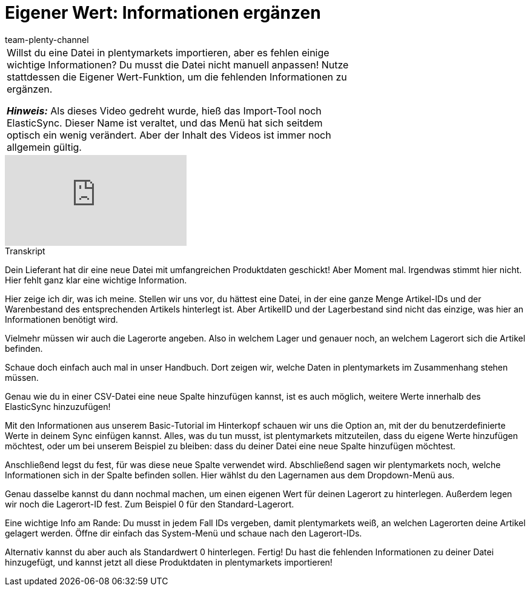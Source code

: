 = Eigener Wert: Informationen ergänzen
:page-index: false
:id: A7WFYLS
:author: team-plenty-channel

//tag::einleitung[]
[cols="2, 1" grid=none]
|===
|Willst du eine Datei in plentymarkets importieren, aber es fehlen einige wichtige Informationen?
Du musst die Datei nicht manuell anpassen!
Nutze stattdessen die Eigener Wert-Funktion, um die fehlenden Informationen zu ergänzen.

*_Hinweis:_*
Als dieses Video gedreht wurde, hieß das Import-Tool noch ElasticSync.
Dieser Name ist veraltet, und das Menü hat sich seitdem optisch ein wenig verändert.
Aber der Inhalt des Videos ist immer noch allgemein gültig.
|
|===
//end::einleitung[]

video::328394037[vimeo]

// tag::transkript[]
[.collapseBox]
.Transkript
--
Dein Lieferant hat dir eine neue Datei mit umfangreichen Produktdaten geschickt!
Aber Moment mal. Irgendwas stimmt hier nicht. Hier fehlt ganz klar eine wichtige Information.

Hier zeige ich dir, was ich meine. Stellen wir uns vor, du hättest eine Datei, in der eine ganze Menge Artikel-IDs und der Warenbestand des entsprechenden Artikels hinterlegt ist.
Aber ArtikelID und der Lagerbestand sind nicht das einzige, was hier an Informationen benötigt wird.

Vielmehr müssen wir auch die Lagerorte angeben.
Also in welchem Lager und genauer noch, an welchem Lagerort sich die Artikel befinden.

Schaue doch einfach auch mal in unser Handbuch. Dort zeigen wir, welche Daten in plentymarkets im Zusammenhang stehen müssen.

Genau wie du in einer CSV-Datei eine neue Spalte hinzufügen kannst, ist es auch möglich, weitere Werte innerhalb des ElasticSync hinzuzufügen!

Mit den Informationen aus unserem Basic-Tutorial im Hinterkopf schauen wir uns die Option an, mit der du benutzerdefinierte Werte in deinem Sync einfügen kannst.
Alles, was du tun musst, ist plentymarkets mitzuteilen, dass du eigene Werte hinzufügen möchtest, oder um bei unserem Beispiel zu bleiben: dass du deiner Datei eine neue Spalte hinzufügen möchtest.

Anschließend legst du fest, für was diese neue Spalte verwendet wird.
Abschließend sagen wir plentymarkets noch, welche Informationen sich in der Spalte befinden sollen. Hier wählst du den Lagernamen aus dem Dropdown-Menü aus.

Genau dasselbe kannst du dann nochmal machen, um einen eigenen Wert für deinen Lagerort zu hinterlegen.
Außerdem legen wir noch die Lagerort-ID fest. Zum Beispiel 0 für den Standard-Lagerort.

Eine wichtige Info am Rande: Du musst in jedem Fall IDs vergeben, damit plentymarkets weiß, an welchen Lagerorten deine Artikel gelagert werden.
Öffne dir einfach das System-Menü und schaue nach den Lagerort-IDs.

Alternativ kannst du aber auch als Standardwert 0 hinterlegen.
Fertig! Du hast die fehlenden Informationen zu deiner Datei hinzugefügt, und kannst jetzt all diese Produktdaten in plentymarkets importieren!
--
//end::transkript[]
